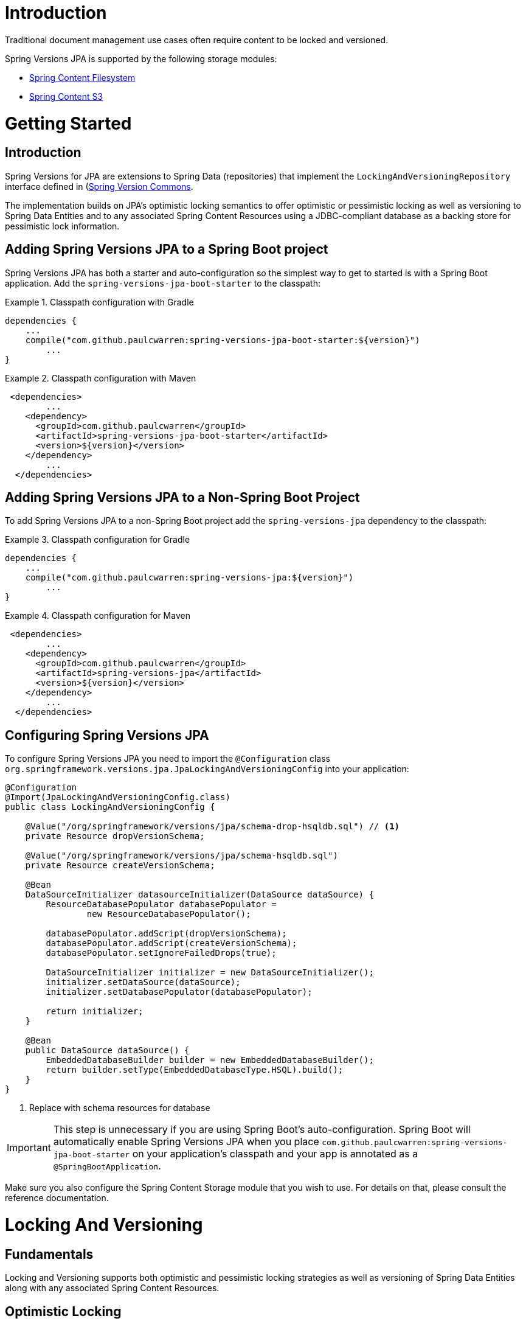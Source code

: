 = Introduction

Traditional document management use cases often require content to be locked and versioned.

Spring Versions JPA is supported by the following storage modules:

- https://github.com/paulcwarren/spring-content/spring-content-fs[Spring Content Filesystem]
- https://github.com/paulcwarren/spring-content/spring-content-s3[Spring Content S3]

= Getting Started

== Introduction

Spring Versions for JPA are extensions to Spring Data (repositories) that implement the `LockingAndVersioningRepository`
interface defined in (https://github.com/paulcwarren/spring-content/spring-versions-jpa)[Spring Version Commons].

The implementation builds on JPA's optimistic locking semantics to offer optimistic or pessimistic locking as well as
versioning to Spring Data Entities and to any associated Spring Content Resources using a JDBC-compliant database as
a backing store for pessimistic lock information.

== Adding Spring Versions JPA to a Spring Boot project

Spring Versions JPA has both a starter and auto-configuration so the simplest way to get to started is with a Spring
Boot application.  Add the `spring-versions-jpa-boot-starter` to the classpath:

.Classpath configuration with Gradle
====
[source, java]
----
dependencies {
    ...
    compile("com.github.paulcwarren:spring-versions-jpa-boot-starter:${version}")
	... 
}
----
====

.Classpath configuration with Maven
====
[source, java]
----
 <dependencies>
	...
    <dependency>
      <groupId>com.github.paulcwarren</groupId>
      <artifactId>spring-versions-jpa-boot-starter</artifactId>
      <version>${version}</version>
    </dependency>
	...
  </dependencies>
----
====

== Adding Spring Versions JPA to a Non-Spring Boot Project

To add Spring Versions JPA to a non-Spring Boot project add the `spring-versions-jpa` dependency to the classpath:

.Classpath configuration for Gradle
====
[source, java]
----
dependencies {
    ...
    compile("com.github.paulcwarren:spring-versions-jpa:${version}")
	... 
}
----
====

.Classpath configuration for Maven
====
[source, java]
----
 <dependencies>
	...
    <dependency>
      <groupId>com.github.paulcwarren</groupId>
      <artifactId>spring-versions-jpa</artifactId>
      <version>${version}</version>
    </dependency>
	...
  </dependencies>
----
====

== Configuring Spring Versions JPA

To configure Spring Versions JPA you need to import the `@Configuration` class
`org.springframework.versions.jpa.JpaLockingAndVersioningConfig` into your application:

====
[source, java]
----
@Configuration
@Import(JpaLockingAndVersioningConfig.class)
public class LockingAndVersioningConfig {

    @Value("/org/springframework/versions/jpa/schema-drop-hsqldb.sql") // <1>
    private Resource dropVersionSchema;

    @Value("/org/springframework/versions/jpa/schema-hsqldb.sql")
    private Resource createVersionSchema;

    @Bean
    DataSourceInitializer datasourceInitializer(DataSource dataSource) {
        ResourceDatabasePopulator databasePopulator =
                new ResourceDatabasePopulator();

        databasePopulator.addScript(dropVersionSchema);
        databasePopulator.addScript(createVersionSchema);
        databasePopulator.setIgnoreFailedDrops(true);

        DataSourceInitializer initializer = new DataSourceInitializer();
        initializer.setDataSource(dataSource);
        initializer.setDatabasePopulator(databasePopulator);

        return initializer;
    }

    @Bean
    public DataSource dataSource() {
        EmbeddedDatabaseBuilder builder = new EmbeddedDatabaseBuilder();
        return builder.setType(EmbeddedDatabaseType.HSQL).build();
    }
}
----
<1> Replace with schema resources for database
====

IMPORTANT: This step is unnecessary if you are using Spring Boot’s auto-configuration. Spring Boot will automatically
enable Spring Versions JPA when you place `com.github.paulcwarren:spring-versions-jpa-boot-starter` on your application's
classpath and your app is annotated as a `@SpringBootApplication`.

Make sure you also configure the Spring Content Storage module that you wish to use.  For details on that, please consult
the reference documentation.

= Locking And Versioning

== Fundamentals

Locking and Versioning supports both optimistic and pessimistic locking strategies as well as versioning of Spring Data
Entities along with any associated Spring Content Resources.

== Optimistic Locking

Once configured (see Configuring Spring Versions JPA) optimistic locking semantics are automatically extended to Spring
Content Resource's associated with https://docs.oracle.com/javaee/7/tutorial/persistence-locking001.htm[@Versioned]
Spring Data Entities.

As a result any `ContentStore` operation that is attempted on an out-of-date Entity, that with an out-of-date @Version
value, will throw `javax.persistence.OptimisticLockException`.

== Pessimistic Locking and Versioning

To use a pessimistic locking strategy and versioning the repository should be made to extend
`LockingAndVersioningRepository`:

====
[source, java]
----
  public interface DocumentRepository extends JpaRepository<Document, Long>, LockingAndVersioningRepository {}
----
====

The `LockingAndVersioningRepository` interface adds (and overrides) the following methods to a `Repository`:

====
[source, java]
----
public interface LockingAndVersioningRepository<T, ID extends Serializable> {

    /**
     * Locks the entity and returns the updated entity (@Version and @LockOwner) attributes updated, otherwise
     * returns null.
     *
     * @param <S> the type of entity
     * @param entity the entity to be locked
     * @return the locked entity
     * @throws SecurityException if no authentication exists
     */
    <S extends T> S lock(S entity);

    /**
     * Unlocks the entity and returns the updated entity (@Version and @LockOwner) attributes updated, otherwise
     * returns null
     *
     * @param <S> the type of entity
     * @param entity the entity to unlock
     * @return the unlocked entity
     * @throws LockOwnerException if the current principal is not the lock owner
     * @throws SecurityException if no authentication exists
     */
    <S extends T> S unlock(S entity);

    /**
     * Overridden implementation of save that enforces locking semantics
     *
     * @param <S> the type of entity
     * @param entity the entity to save
     * @return the saved entity
     * @throws LockOwnerException if the current principal is not the lock owner
     * @throws SecurityException if no authentication exists
     */
    <S extends T> S save(S entity);

    /**
     * Creates and returns a new version of the entity.  This new version becomes the latest version in the version
     * list.
     *
     * This method requires the entity class to have a copy constructor used for cloning the new version instance.
     *
     * @param <S> the type of entity
     * @param entity the entity to base the new versionWithEntity on
     * @param info the version info
     * @return the new versionWithEntity
     * @throws LockingAndVersioningException if entity is not the latest
     * @throws LockOwnerException if the current principal is not the lock owner
     * @throws SecurityException if no authentication exists
     */
    <S extends T> S version(S entity, VersionInfo info);

    /**
     * Returns the latest version of all entities.  When extending LockingAndVersioningRepository this
     * method would usually be preferred over CrudRepository's findAll that would find all versions
     * of all entities.
     *
     * @param <S> the type of entity
     * @return list of latest versionWithEntity entities
     */
    <S extends T> List<S> findAllLatestVersion();

    /**
     * Returns a list of all versions for the given entity.
     *
     * @param <S> the type of entity
     * @param entity the entity to find versions for
     * @return list of entity versions
     */
    <S extends T> List<S> findAllVersions(@Param("entity") S entity);

    /**
     * Deletes a given entity version.  The entity must be the head of the version list.
     *
     * If the entity is locked the lock will be carried over to the previous version when
     * it becomes the new head.
     *
     * @param <S> the type of entity
     * @param entity the entity to delete
     * @throws LockingAndVersioningException if entity is not the latest
     * @throws LockOwnerException if the current principal is not the lock owner
     * @throws SecurityException if no authentication exists
     */
    <S extends T> void delete(S entity);
}
----
====

